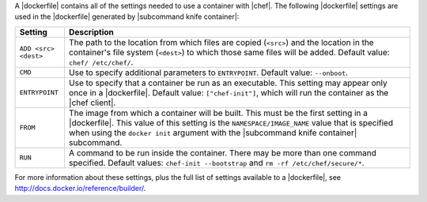 .. The contents of this file are included in multiple topics.
.. This file should not be changed in a way that hinders its ability to appear in multiple documentation sets.


A |dockerfile| contains all of the settings needed to use a container with |chef|. The following |dockerfile| settings are used in the |dockerfile| generated by |subcommand knife container|:

.. list-table::
   :widths: 60 420
   :header-rows: 1

   * - Setting
     - Description
   * - ``ADD <src> <dest>``
     - The path to the location from which files are copied (``<src>``) and the location in the container's file system (``<dest>``) to which those same files will be added. Default value: ``chef/ /etc/chef/``.
   * - ``CMD``
     - Use to specify additional parameters to ``ENTRYPOINT``. Default value: ``--onboot``.
   * - ``ENTRYPOINT``
     - Use to specify that a container be run as an executable. This setting may appear only once in a |dockerfile|. Default value: ``["chef-init"]``, which will run the container as the |chef client|.
   * - ``FROM``
     - The image from which a container will be built. This must be the first setting in a |dockerfile|. This value of this setting is the ``NAMESPACE/IMAGE_NAME`` value that is specified when using the ``docker init`` argument with the |subcommand knife container| subcommand.
   * - ``RUN``
     - A command to be run inside the container. There may be more than one command specified. Default values: ``chef-init --bootstrap`` and ``rm -rf /etc/chef/secure/*``.

For more information about these settings, plus the full list of settings available to a |dockerfile|, see http://docs.docker.io/reference/builder/.
